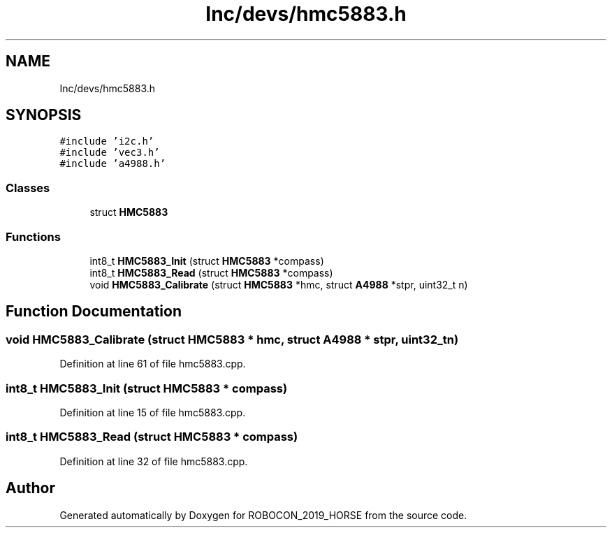 .TH "Inc/devs/hmc5883.h" 3 "Sun May 12 2019" "ROBOCON_2019_HORSE" \" -*- nroff -*-
.ad l
.nh
.SH NAME
Inc/devs/hmc5883.h
.SH SYNOPSIS
.br
.PP
\fC#include 'i2c\&.h'\fP
.br
\fC#include 'vec3\&.h'\fP
.br
\fC#include 'a4988\&.h'\fP
.br

.SS "Classes"

.in +1c
.ti -1c
.RI "struct \fBHMC5883\fP"
.br
.in -1c
.SS "Functions"

.in +1c
.ti -1c
.RI "int8_t \fBHMC5883_Init\fP (struct \fBHMC5883\fP *compass)"
.br
.ti -1c
.RI "int8_t \fBHMC5883_Read\fP (struct \fBHMC5883\fP *compass)"
.br
.ti -1c
.RI "void \fBHMC5883_Calibrate\fP (struct \fBHMC5883\fP *hmc, struct \fBA4988\fP *stpr, uint32_t n)"
.br
.in -1c
.SH "Function Documentation"
.PP 
.SS "void HMC5883_Calibrate (struct \fBHMC5883\fP * hmc, struct \fBA4988\fP * stpr, uint32_t n)"

.PP
Definition at line 61 of file hmc5883\&.cpp\&.
.SS "int8_t HMC5883_Init (struct \fBHMC5883\fP * compass)"

.PP
Definition at line 15 of file hmc5883\&.cpp\&.
.SS "int8_t HMC5883_Read (struct \fBHMC5883\fP * compass)"

.PP
Definition at line 32 of file hmc5883\&.cpp\&.
.SH "Author"
.PP 
Generated automatically by Doxygen for ROBOCON_2019_HORSE from the source code\&.
